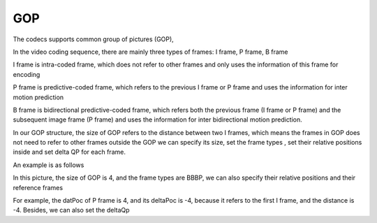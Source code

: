 GOP
---

The codecs supports common group of pictures (GOP), 

In the video coding sequence, there are mainly three types of frames: I frame, P frame, B frame

I frame is intra-coded frame, which does not refer to other frames and only uses the information of this frame for encoding

P frame is predictive-coded frame, which refers to the previous I frame or P frame and uses the information for inter motion prediction

B frame is bidirectional predictive-coded frame, which refers both the previous frame (I frame or P frame) and the subsequent image frame (P frame)
and uses the information for inter bidirectional motion prediction.

In our GOP structure, the size of GOP refers to the distance between two I frames, which means the frames in GOP does not need to refer to other frames outside the GOP
we can specify its size, set the frame types , set their relative positions inside and set delta QP for each frame. 

An example is as follows

.. image:: GOP.png
      :width: 20%

In this picture, the size of GOP is 4, and the frame types are BBBP, we can also specify their relative positions and their reference frames

For example, the datPoc of P frame is 4, and its deltaPoc is -4, because it refers to the first I frame, and the distance is -4. 
Besides, we can also set the deltaQp


.. table::
   :align: left
   :widths: auto

   .. include:: gop_sub.rst
